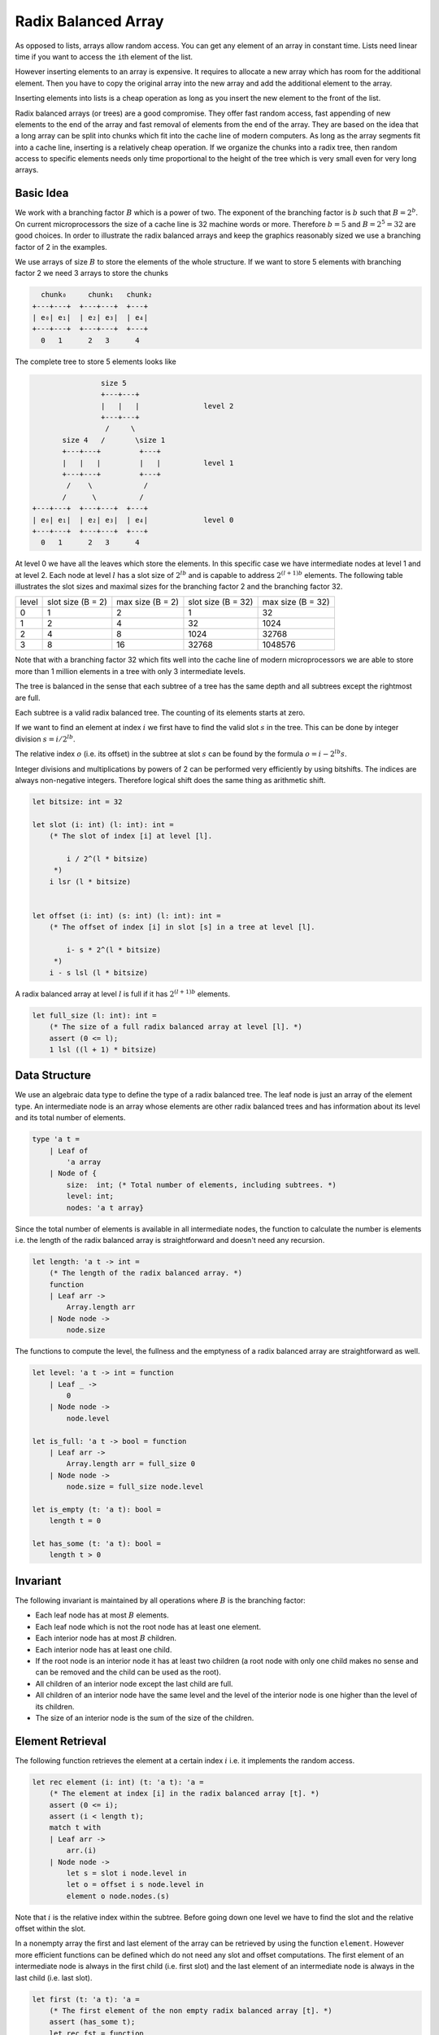 ********************************************************************************
Radix Balanced Array
********************************************************************************


As opposed to lists, arrays allow random access. You can get any element of an
array in constant time. Lists need linear time if you want to access the
``i``\ th element of the list.

However inserting elements to an array is expensive. It requires to allocate a
new array which has room for the additional element. Then you have to copy the
original array into the new array and add the additional element to the array.

Inserting elements into lists is a cheap operation as long as you insert the new
element to the front of the list.

Radix balanced arrays (or trees) are a good compromise. They offer fast random
access, fast appending of new elements to the end of the array and fast removal
of elements from the end of the array. They are based on the idea that a long
array can be split into chunks which fit into the cache line of modern
computers. As long as the array segments fit into a cache line, inserting is a
relatively cheap operation. If we organize the chunks into a radix tree, then
random access to specific elements needs only time proportional to the height of
the tree which is very small even for very long arrays.



Basic Idea
================================================================================

We work with a branching factor :math:`B` which is a power of two. The exponent
of the branching factor is :math:`b` such that :math:`B = 2^b`. On current
microprocessors the size of a cache line is 32 machine words or more. Therefore
:math:`b = 5` and :math:`B = 2^5 = 32` are good choices. In order to illustrate
the radix balanced arrays and keep the graphics reasonably sized we use a
branching factor of 2 in the examples.

We use arrays of size :math:`B` to store the elements of the whole structure. If
we want to store 5 elements with branching factor 2 we need 3 arrays to store
the chunks



.. code-block:: none

          chunk₀     chunk₁   chunk₂
        +---+---+  +---+---+  +---+
        | e₀| e₁|  | e₂| e₃|  | e₄|
        +---+---+  +---+---+  +---+
          0   1      2   3      4


The complete tree to store 5 elements looks like

.. code-block:: none

                        size 5
                        +---+---+
                        |   |   |               level 2
                        +---+---+
                         /     \
               size 4   /       \size 1
               +---+---+         +---+
               |   |   |         |   |          level 1
               +---+---+         +---+
                /    \            /
               /      \          /
        +---+---+  +---+---+  +---+
        | e₀| e₁|  | e₂| e₃|  | e₄|             level 0
        +---+---+  +---+---+  +---+
          0   1      2   3      4

At level 0 we have all the leaves which store the elements. In this specific
case we have intermediate nodes at level 1 and at level 2. Each node at level
:math:`l` has a slot size of :math:`2^{l b}` and is capable to address
:math:`2^{(l+1) b}` elements. The following table illustrates the slot sizes and
maximal sizes for the branching factor 2 and the branching factor 32.

+----------+-------------+------------+-------------+------------+
|  level   | slot size   | max size   | slot size   | max size   |
|          | (B = 2)     | (B = 2)    | (B = 32)    | (B = 32)   |
+----------+-------------+------------+-------------+------------+
|  0       |         1   |        2   |         1   |       32   |
+----------+-------------+------------+-------------+------------+
|  1       |         2   |        4   |        32   |     1024   |
+----------+-------------+------------+-------------+------------+
|  2       |         4   |        8   |      1024   |    32768   |
+----------+-------------+------------+-------------+------------+
|  3       |         8   |       16   |     32768   |  1048576   |
+----------+-------------+------------+-------------+------------+

Note that with a branching factor 32 which fits well into the cache line of
modern microprocessors we are able to store more than 1 million elements in a
tree with only 3 intermediate levels.

The tree is balanced in the sense that each subtree of a tree has the same depth
and all subtrees except the rightmost are full.

Each subtree is a valid radix balanced tree. The counting of its elements starts
at zero.

If we want to find an element at index :math:`i` we first have to find the valid
slot :math:`s` in the tree. This can be done by integer division :math:`s = i /
2^{l b}`.

The relative index :math:`o` (i.e. its offset) in the subtree at slot :math:`s`
can be found by the formula :math:`o = i - 2^{l b} s`.

Integer divisions and multiplications by powers of 2 can be performed very
efficiently by using bitshifts. The indices are always non-negative integers.
Therefore logical shift does the same thing as arithmetic shift.

.. code-block:: ocaml

    let bitsize: int = 32

    let slot (i: int) (l: int): int =
        (* The slot of index [i] at level [l].

            i / 2^(l * bitsize)
         *)
        i lsr (l * bitsize)


    let offset (i: int) (s: int) (l: int): int =
        (* The offset of index [i] in slot [s] in a tree at level [l].

            i- s * 2^(l * bitsize)
         *)
        i - s lsl (l * bitsize)

A radix balanced array at level :math:`l` is full if it has :math:`2^{(l + 1)
b}` elements.

.. code-block:: ocaml

    let full_size (l: int): int =
        (* The size of a full radix balanced array at level [l]. *)
        assert (0 <= l);
        1 lsl ((l + 1) * bitsize)



Data Structure
================================================================================

We use an algebraic data type to define the type of a radix balanced tree. The
leaf node is just an array of the element type. An intermediate node is an array
whose elements are other radix balanced trees and has information about its
level and its total number of elements.

.. code-block:: ocaml

    type 'a t =
        | Leaf of
            'a array
        | Node of {
            size:  int; (* Total number of elements, including subtrees. *)
            level: int;
            nodes: 'a t array}

Since the total number of elements is available in all intermediate nodes, the
function to calculate the number is elements i.e. the length of the radix
balanced array is straightforward and doesn't need any recursion.

.. code-block:: ocaml

    let length: 'a t -> int =
        (* The length of the radix balanced array. *)
        function
        | Leaf arr ->
            Array.length arr
        | Node node ->
            node.size


The functions to compute the level, the fullness and the emptyness of a radix
balanced array are straightforward as well.

.. code-block:: ocaml

    let level: 'a t -> int = function
        | Leaf _ ->
            0
        | Node node ->
            node.level

    let is_full: 'a t -> bool = function
        | Leaf arr ->
            Array.length arr = full_size 0
        | Node node ->
            node.size = full_size node.level

    let is_empty (t: 'a t): bool =
        length t = 0

    let has_some (t: 'a t): bool =
        length t > 0


Invariant
================================================================================

The following invariant is maintained by all operations where :math:`B` is the
branching factor:

- Each leaf node has at most :math:`B` elements.

- Each leaf node which is not the root node has at least one element.

- Each interior node has at most :math:`B` children.

- Each interior node has at least one child.

- If the root node is an interior node it has at least two children (a root node
  with only one child makes no sense and can be removed and the child can be
  used as the root).

- All children of an interior node except the last child are full.

- All children of an interior node have the same level and the level of the
  interior node is one higher than the level of its children.

- The size of an interior node is the sum of the size of the children.




Element Retrieval
================================================================================

The following function retrieves the element at a certain index :math:`i` i.e.
it implements the random access.

.. code-block:: ocaml

    let rec element (i: int) (t: 'a t): 'a =
        (* The element at index [i] in the radix balanced array [t]. *)
        assert (0 <= i);
        assert (i < length t);
        match t with
        | Leaf arr ->
            arr.(i)
        | Node node ->
            let s = slot i node.level in
            let o = offset i s node.level in
            element o node.nodes.(s)


Note that :math:`i` is the relative index within the subtree. Before going down
one level we have to find the slot and the relative offset within the slot.

In a nonempty array the first and last element of the array can be retrieved by
using the function ``element``. However more efficient functions can be defined
which do not need any slot and offset computations. The first element of an
intermediate node is always in the first child (i.e. first slot) and the last
element of an intermediate node is always in the last child (i.e. last slot).

.. code-block:: ocaml

    let first (t: 'a t): 'a =
        (* The first element of the non empty radix balanced array [t]. *)
        assert (has_some t);
        let rec fst = function
            | Leaf arr ->
                Array.first arr
            | Node node ->
                fst (Array.first node.nodes)
        in
        fst t


    let last (t: 'a t): 'a =
        (* The last element of the non empty radix balanced array [t]. *)
        assert (has_some t);
        let rec fst = function
            | Leaf arr ->
                Array.last arr
            | Node node ->
                fst (Array.last node.nodes)
        in
        fst t



Element Replacement
================================================================================


Replacing an element within the radix balanced array affects only nodes on the
path from the root to the corresponding leaf. In the leaf the element has to be
replaced by the new element. In each intermediate node the child at the
corresponding slot has to be replaced by the new child.

.. code-block:: ocaml

    let rec replace (i: int) (e: 'a) (t: 'a t): 'a t =
        (* Replace the element at index [i] by the element [e] within the radix
           balanced array [t]. *)
        assert (0 <= i);
        assert (i < length t);
        match t with
        | Leaf arr ->
            Leaf (Array.replace i e arr)
        | Node node ->
            let s = slot i node.level in
            let o = offset i s node.level in
            Node
                {node with
                    nodes =
                        Array.replace
                            s
                            (replace o e node.nodes.(s))
                            node.nodes
                }


Each replacement within an elementary array requires an array copy. But remember
that the elementary arrays always fit into a cache line such that the operations
are very fast.



Element Insertion at the Rear End
================================================================================

Radix balanced arrays are *balanced* and *packed* which means that all subtrees
have the same height and are full except the rightmost subtrees. Therefore cheap
insertion is possible only at the rear end of the array. It is possible to relax
the invariant like it is done in *radix relaxed balanced trees*. However this
has a cost for the runtime performance. The implementation described here has
no such relaxation because it tries to be as efficient as possible and keep all
subtrees packed and fully balanced.


Remember that a radix balanced tree at the level :math:`l` is full if it has
:math:`2^{(l+1) b}` elements.

We want to insert an element :math:`e` at the rear end of the tree :math:`t`

If the balanced tree is full, it is not possible to insert an element into the
tree. The only thing we can do is to construct a new tree at the same level with
only one element.

.. code-block:: none

    +---+
    |   |               level 3
    +---+
      |
    +---+
    |   |               level 2
    +---+
      |
    +---+
    |   |               level 1
    +---+
      |
    +---+
    | e |               level 0
    +---+


.. code-block:: ocaml

    let rec singleton_tree (lev: int) (e: 'a): 'a t =
        (* Construct tree at level [lev] with the element [e]. *)
        if lev = 0 then
            Leaf [| e |]
        else
            Node {
                size = 1;
                level = lev;
                nodes = [| singleton_tree (lev - 1) e |]
            }


If the tree :math:`t` has a parent, then it is the last child of the parent.
Since :math:`t` is full and the parent is not full, we can append the singleton
tree to the nodes of the parent.

If the tree :math:`t` is the root, then we need a new root node with :math:`t`
as the first child and the singleton tree as the second child.

Since we have constructed the singleton tree at the same level as the tree
:math:`t`, the new tree is still balanced.

Insertion into a not full tree can be done by the following recursive function:

.. code-block:: ocaml

    let rec push_not_full (e: 'a) (t: 'a t): 'a t =
        (* Append the element [e] at the rear end of the radix balanced array
           [t] which is not full. *)
        assert (not (is_full t));
        match t with
        | Leaf arr ->
            Leaf (Array.push e arr)

        | Node node ->
            let slot = Array.length node.nodes - 1
            assert (0 <= slot);
            in
            let nodes =
                if is_full node.nodes.slot then
                    Array.push
                        (singleton_tree (node.level - 1))
                        node.nodes
                else
                    Array.replace
                        slot
                        (push_not_full e node.nodes.(slot))
                        node.nodes
            in
            Node
                {node with nodes; size = node.size + 1}

Finally we get the complete insertion function.

.. code-block:: ocaml

    let push (e: 'a) (t: 'a t): 'a t =
        (* Append the element [e] at the rear end of the radix balanced array
           [t]. *)
        let lev = level t
        and len = length t
        in
        if len = full_size lev then
            Node {
                size  = len + 1;
                level = lev + 1;
                nodes = [| t; singleton_tree lev e|]
            }
        else
            push_not_full e t



Element Deletion at the Rear End
================================================================================

The structure of the radix balanced tree allows fast removal of elements on the
rear end. This is possible only if the array is not empty. We want to write a
function with the following signature

.. code-block:: ocaml

    val pop (t:'a t): 'a * 'a t
    (* Pop the last element off the array [t] and return it together with
       the array where the last element has been removed.

       Precondition: [t] must not be empty i.e. [has_some t]
    *)

The basic algorithm is not complicated.

If the tree is a leaf node we just remove the last element from the non empty
array.

If the tree is an interior node, then we take the last child and remove
recursively the last element from the child and replace the last child by the
child where the last element has been removed. However we have to consider the
following corner case:

The last child has only one element:
    In that case the child disappears completely. I.e. the new interior node has
    one child less than the old interior node. We have to distinguish two cases:

    The parent node is the root node:
        The root node has at least two children. Since the last child has only
        one element, we remove the last child completely. Since there remains
        only one child in the root node, we can replace the root node by its
        first child.

    The parent node is not the root node:
        The parent node has at least two children. Otherwise it would have only
        one element and would have been removed completely. Since the last child
        has only one element, we remove the last child completely.

The following helper function removes the last element from a nonempty tree.

.. code-block:: ocaml

    let rec pop_aux (is_root: bool) (t: 'a t): 'a * 'a t =
        (* Remove the last element from a nonempty tree. *)
        assert (has_some t);
        match t with
        | Leaf arr ->
            Array.(last arr, Leaf (remove_last arr))
        | Node node ->
            let j = Array.length node.nodes - 1 in
            assert (0 <= j);
            let child = node.nodes.(j) in
            let len   = length child in
            if is_root && j = 1 && len = 1 then
                (* Last child of the root node has only one element. *)
                last child,
                node.nodes.(0)
            else
                let e, nodes =
                    if len = 1 then
                        (* Last child has only one element. *)
                        last child,
                        Array.remove_last node.nodes
                    else
                        (* Normal case. *)
                        let e, child = pop_aux false child in
                        e,
                        Array.replace j child node.nodes
                in
                e,
                Node {
                    node with
                    size = node.size - 1;
                    nodes
                }


With the helper function is straightforward. We can write two versions of the
removal function. The first assumes that the tree is not empty. The second one
works on empty trees as well (returning an option).

.. code-block:: ocaml

    let pop (t: 'a t): 'a * 'a t =
        assert (has_some t);
        pop_aux true t

    let pop_opt (t: 'a t): ('a * 'a t) option =
        if is_empty t then
            None
        else
            Some (pop_aux true t)
